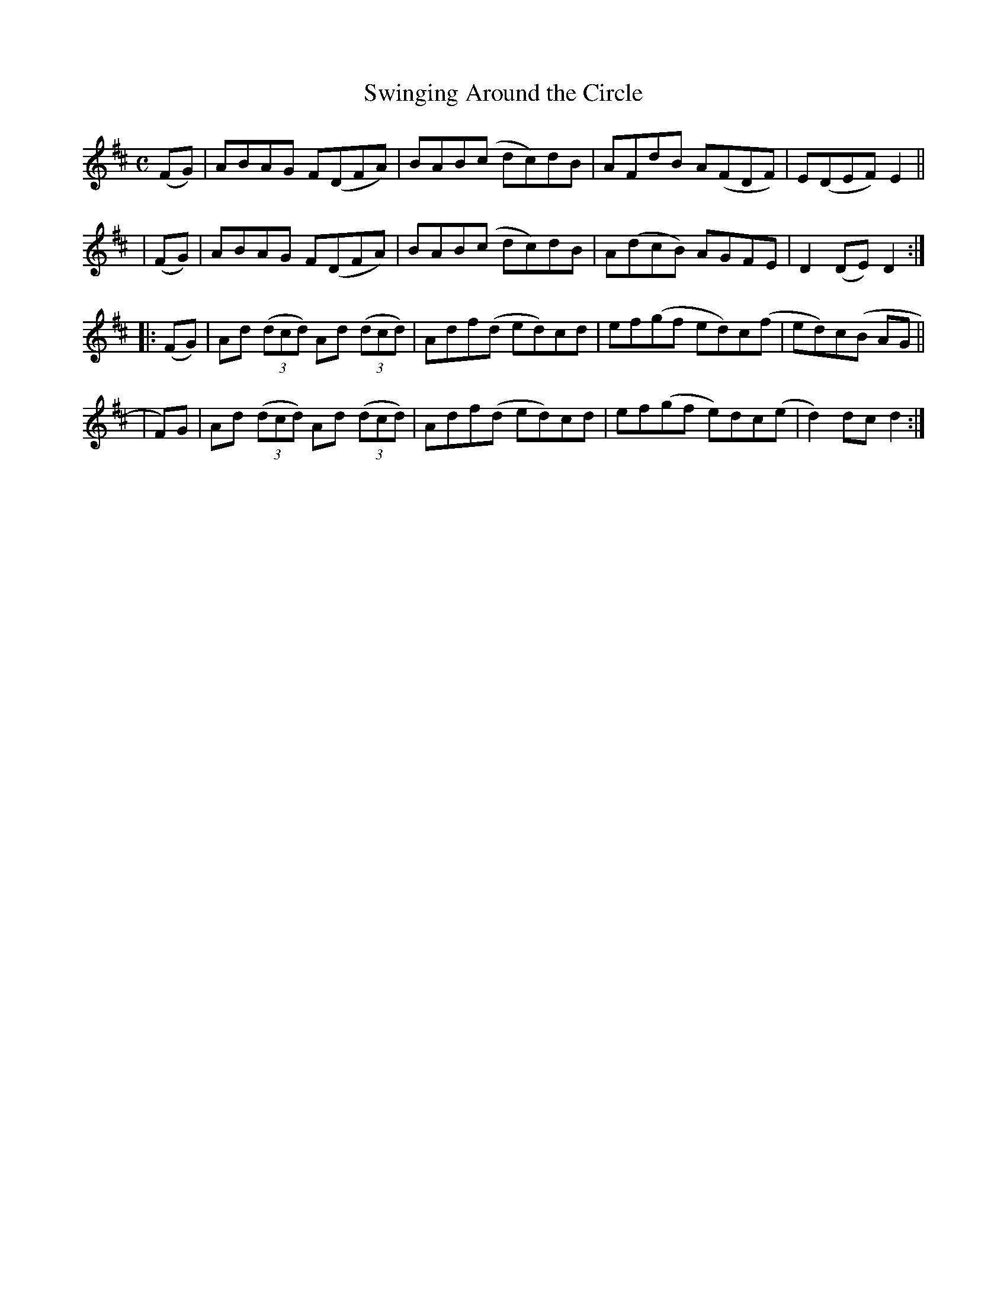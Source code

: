 X: 947
T: Swinging Around the Circle
R: hornpipe
%S: s:4 b:16(4+4+4+4)
B: Francis O'Neill: "The Dance Music of Ireland" (1907) #947
Z: Frank Nordberg - http://www.musicaviva.com
F: http://www.musicaviva.com/abc/tunes/ireland/oneill-1001/0947/oneill-1001-0947-1.abc
M: C
L: 1/8
K: D
   (FG) | ABAG F(DFA) | BAB(c dc)dB | AFdB A(FDF) | E(DEF) E2 ||
|  (FG) | ABAG F(DFA) | BAB(c dc)dB | A(dcB) AGFE | D2(DE) D2 :|
|: (FG) | Ad (3(dcd) Ad (3(dcd) | Adf(d ed)cd | ef(gf ed)c(f | ed)c(B AG ||
|   F)G | Ad (3(dcd) Ad (3(dcd) | Adf(d ed)cd | ef(gf e)dc(e | d2)dcd2 :|
